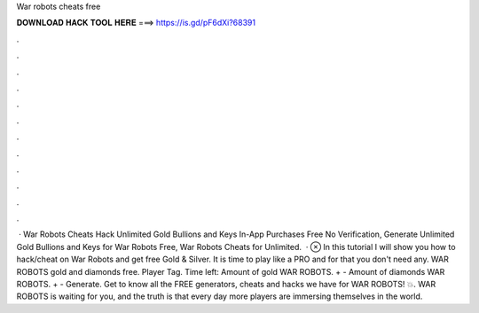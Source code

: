 War robots cheats free

𝐃𝐎𝐖𝐍𝐋𝐎𝐀𝐃 𝐇𝐀𝐂𝐊 𝐓𝐎𝐎𝐋 𝐇𝐄𝐑𝐄 ===> https://is.gd/pF6dXi?68391

.

.

.

.

.

.

.

.

.

.

.

.

 · War Robots Cheats Hack Unlimited Gold Bullions and Keys In-App Purchases Free No Verification, Generate Unlimited Gold Bullions and Keys for War Robots Free, War Robots Cheats for Unlimited.  · ⊗ In this tutorial I will show you how to hack/cheat on War Robots and get free Gold & Silver. It is time to play like a PRO and for that you don't need any. WAR ROBOTS gold and diamonds free. Player Tag. Time left: Amount of gold WAR ROBOTS. + - Amount of diamonds WAR ROBOTS. + - Generate. Get to know all the FREE generators, cheats and hacks we have for WAR ROBOTS! 💥. WAR ROBOTS is waiting for you, and the truth is that every day more players are immersing themselves in the world.